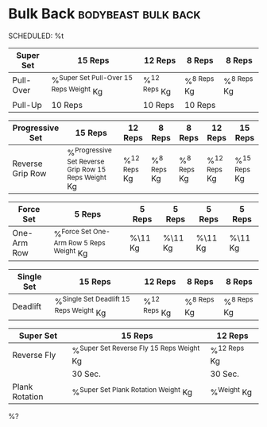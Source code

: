 * Bulk Back :bodybeast:bulk:back:
SCHEDULED: %t

|-----------+-------------------------------------------+----------------+---------------+---------------|
| Super Set | 15 Reps                                   | 12 Reps        | 8 Reps        | 8 Reps        |
|-----------+-------------------------------------------+----------------+---------------+---------------|
| Pull-Over | %^{Super Set Pull-Over 15 Reps Weight} Kg | %^{12 Reps} Kg | %^{8 Reps} Kg | %^{8 Reps} Kg |
| Pull-Up   | 10 Reps                                   | 10 Reps        | 10 Reps       |               |
|-----------+-------------------------------------------+----------------+---------------+---------------|


|------------------+--------------------------------------------------------+----------------+---------------+---------------+----------------+----------------|
| Progressive Set  | 15 Reps                                                | 12 Reps        | 8 Reps        | 8 Reps        | 12 Reps        | 15 Reps        |
|------------------+--------------------------------------------------------+----------------+---------------+---------------+----------------+----------------|
| Reverse Grip Row | %^{Progressive Set Reverse Grip Row 15 Reps Weight} Kg | %^{12 Reps} Kg | %^{8 Reps} Kg | %^{8 Reps} Kg | %^{12 Reps} Kg | %^{15 Reps} Kg |
|------------------+--------------------------------------------------------+----------------+---------------+---------------+----------------+----------------|


|-------------+--------------------------------------------+---------+---------+---------+---------|
| Force Set   | 5 Reps                                     | 5 Reps  | 5 Reps  | 5 Reps  | 5 Reps  |
|-------------+--------------------------------------------+---------+---------+---------+---------|
| One-Arm Row | %^{Force Set One-Arm Row 5 Reps Weight} Kg | %\11 Kg | %\11 Kg | %\11 Kg | %\11 Kg |
|-------------+--------------------------------------------+---------+---------+---------+---------|


|------------+-------------------------------------------+----------------+---------------+---------------|
| Single Set | 15 Reps                                   | 12 Reps        | 8 Reps        | 8 Reps        |
|------------+-------------------------------------------+----------------+---------------+---------------|
| Deadlift   | %^{Single Set Deadlift 15 Reps Weight} Kg | %^{12 Reps} Kg | %^{8 Reps} Kg | %^{8 Reps} Kg |
|------------+-------------------------------------------+----------------+---------------+---------------|


|----------------+---------------------------------------------+----------------|
| Super Set      | 15 Reps                                     | 12 Reps        |
|----------------+---------------------------------------------+----------------|
| Reverse Fly    | %^{Super Set Reverse Fly 15 Reps Weight} Kg | %^{12 Reps} Kg |
|----------------+---------------------------------------------+----------------|
|                | 30 Sec.                                     | 30 Sec.        |
|----------------+---------------------------------------------+----------------|
| Plank Rotation | %^{Super Set Plank Rotation Weight} Kg      | %^{Weight} Kg  |
|----------------+---------------------------------------------+----------------|

%? 
